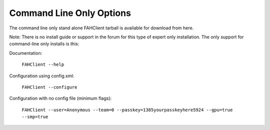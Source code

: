 =========================
Command Line Only Options
=========================

The command line only stand alone FAHClient tarball is available for download from here.

Note: There is no install guide or support in the forum for this type of expert only installation. 
The only support for command-line only installs is this:

Documentation:

    ``FAHClient --help``

Configuration using config.xml:

    ``FAHClient --configure``

Configuration with no config file (minimum flags):

    ``FAHClient --user=Anonymous --team=0 --passkey=1385yourpasskeyhere5924 --gpu=true --smp=true``